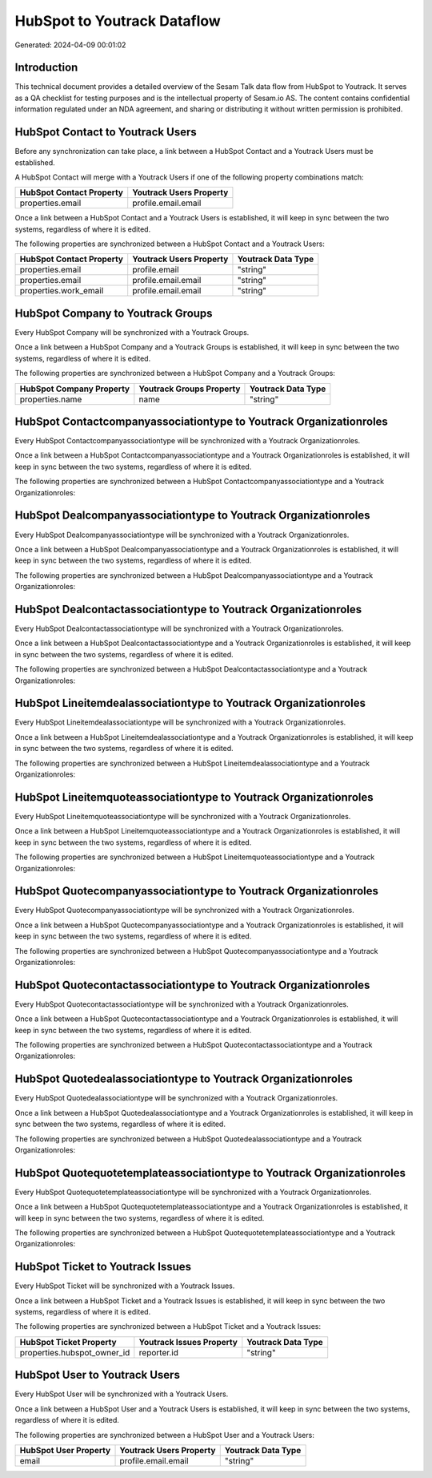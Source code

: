 ============================
HubSpot to Youtrack Dataflow
============================

Generated: 2024-04-09 00:01:02

Introduction
------------

This technical document provides a detailed overview of the Sesam Talk data flow from HubSpot to Youtrack. It serves as a QA checklist for testing purposes and is the intellectual property of Sesam.io AS. The content contains confidential information regulated under an NDA agreement, and sharing or distributing it without written permission is prohibited.

HubSpot Contact to Youtrack Users
---------------------------------
Before any synchronization can take place, a link between a HubSpot Contact and a Youtrack Users must be established.

A HubSpot Contact will merge with a Youtrack Users if one of the following property combinations match:

.. list-table::
   :header-rows: 1

   * - HubSpot Contact Property
     - Youtrack Users Property
   * - properties.email
     - profile.email.email

Once a link between a HubSpot Contact and a Youtrack Users is established, it will keep in sync between the two systems, regardless of where it is edited.

The following properties are synchronized between a HubSpot Contact and a Youtrack Users:

.. list-table::
   :header-rows: 1

   * - HubSpot Contact Property
     - Youtrack Users Property
     - Youtrack Data Type
   * - properties.email
     - profile.email
     - "string"
   * - properties.email
     - profile.email.email
     - "string"
   * - properties.work_email
     - profile.email.email
     - "string"


HubSpot Company to Youtrack Groups
----------------------------------
Every HubSpot Company will be synchronized with a Youtrack Groups.

Once a link between a HubSpot Company and a Youtrack Groups is established, it will keep in sync between the two systems, regardless of where it is edited.

The following properties are synchronized between a HubSpot Company and a Youtrack Groups:

.. list-table::
   :header-rows: 1

   * - HubSpot Company Property
     - Youtrack Groups Property
     - Youtrack Data Type
   * - properties.name
     - name
     - "string"


HubSpot Contactcompanyassociationtype to Youtrack Organizationroles
-------------------------------------------------------------------
Every HubSpot Contactcompanyassociationtype will be synchronized with a Youtrack Organizationroles.

Once a link between a HubSpot Contactcompanyassociationtype and a Youtrack Organizationroles is established, it will keep in sync between the two systems, regardless of where it is edited.

The following properties are synchronized between a HubSpot Contactcompanyassociationtype and a Youtrack Organizationroles:

.. list-table::
   :header-rows: 1

   * - HubSpot Contactcompanyassociationtype Property
     - Youtrack Organizationroles Property
     - Youtrack Data Type


HubSpot Dealcompanyassociationtype to Youtrack Organizationroles
----------------------------------------------------------------
Every HubSpot Dealcompanyassociationtype will be synchronized with a Youtrack Organizationroles.

Once a link between a HubSpot Dealcompanyassociationtype and a Youtrack Organizationroles is established, it will keep in sync between the two systems, regardless of where it is edited.

The following properties are synchronized between a HubSpot Dealcompanyassociationtype and a Youtrack Organizationroles:

.. list-table::
   :header-rows: 1

   * - HubSpot Dealcompanyassociationtype Property
     - Youtrack Organizationroles Property
     - Youtrack Data Type


HubSpot Dealcontactassociationtype to Youtrack Organizationroles
----------------------------------------------------------------
Every HubSpot Dealcontactassociationtype will be synchronized with a Youtrack Organizationroles.

Once a link between a HubSpot Dealcontactassociationtype and a Youtrack Organizationroles is established, it will keep in sync between the two systems, regardless of where it is edited.

The following properties are synchronized between a HubSpot Dealcontactassociationtype and a Youtrack Organizationroles:

.. list-table::
   :header-rows: 1

   * - HubSpot Dealcontactassociationtype Property
     - Youtrack Organizationroles Property
     - Youtrack Data Type


HubSpot Lineitemdealassociationtype to Youtrack Organizationroles
-----------------------------------------------------------------
Every HubSpot Lineitemdealassociationtype will be synchronized with a Youtrack Organizationroles.

Once a link between a HubSpot Lineitemdealassociationtype and a Youtrack Organizationroles is established, it will keep in sync between the two systems, regardless of where it is edited.

The following properties are synchronized between a HubSpot Lineitemdealassociationtype and a Youtrack Organizationroles:

.. list-table::
   :header-rows: 1

   * - HubSpot Lineitemdealassociationtype Property
     - Youtrack Organizationroles Property
     - Youtrack Data Type


HubSpot Lineitemquoteassociationtype to Youtrack Organizationroles
------------------------------------------------------------------
Every HubSpot Lineitemquoteassociationtype will be synchronized with a Youtrack Organizationroles.

Once a link between a HubSpot Lineitemquoteassociationtype and a Youtrack Organizationroles is established, it will keep in sync between the two systems, regardless of where it is edited.

The following properties are synchronized between a HubSpot Lineitemquoteassociationtype and a Youtrack Organizationroles:

.. list-table::
   :header-rows: 1

   * - HubSpot Lineitemquoteassociationtype Property
     - Youtrack Organizationroles Property
     - Youtrack Data Type


HubSpot Quotecompanyassociationtype to Youtrack Organizationroles
-----------------------------------------------------------------
Every HubSpot Quotecompanyassociationtype will be synchronized with a Youtrack Organizationroles.

Once a link between a HubSpot Quotecompanyassociationtype and a Youtrack Organizationroles is established, it will keep in sync between the two systems, regardless of where it is edited.

The following properties are synchronized between a HubSpot Quotecompanyassociationtype and a Youtrack Organizationroles:

.. list-table::
   :header-rows: 1

   * - HubSpot Quotecompanyassociationtype Property
     - Youtrack Organizationroles Property
     - Youtrack Data Type


HubSpot Quotecontactassociationtype to Youtrack Organizationroles
-----------------------------------------------------------------
Every HubSpot Quotecontactassociationtype will be synchronized with a Youtrack Organizationroles.

Once a link between a HubSpot Quotecontactassociationtype and a Youtrack Organizationroles is established, it will keep in sync between the two systems, regardless of where it is edited.

The following properties are synchronized between a HubSpot Quotecontactassociationtype and a Youtrack Organizationroles:

.. list-table::
   :header-rows: 1

   * - HubSpot Quotecontactassociationtype Property
     - Youtrack Organizationroles Property
     - Youtrack Data Type


HubSpot Quotedealassociationtype to Youtrack Organizationroles
--------------------------------------------------------------
Every HubSpot Quotedealassociationtype will be synchronized with a Youtrack Organizationroles.

Once a link between a HubSpot Quotedealassociationtype and a Youtrack Organizationroles is established, it will keep in sync between the two systems, regardless of where it is edited.

The following properties are synchronized between a HubSpot Quotedealassociationtype and a Youtrack Organizationroles:

.. list-table::
   :header-rows: 1

   * - HubSpot Quotedealassociationtype Property
     - Youtrack Organizationroles Property
     - Youtrack Data Type


HubSpot Quotequotetemplateassociationtype to Youtrack Organizationroles
-----------------------------------------------------------------------
Every HubSpot Quotequotetemplateassociationtype will be synchronized with a Youtrack Organizationroles.

Once a link between a HubSpot Quotequotetemplateassociationtype and a Youtrack Organizationroles is established, it will keep in sync between the two systems, regardless of where it is edited.

The following properties are synchronized between a HubSpot Quotequotetemplateassociationtype and a Youtrack Organizationroles:

.. list-table::
   :header-rows: 1

   * - HubSpot Quotequotetemplateassociationtype Property
     - Youtrack Organizationroles Property
     - Youtrack Data Type


HubSpot Ticket to Youtrack Issues
---------------------------------
Every HubSpot Ticket will be synchronized with a Youtrack Issues.

Once a link between a HubSpot Ticket and a Youtrack Issues is established, it will keep in sync between the two systems, regardless of where it is edited.

The following properties are synchronized between a HubSpot Ticket and a Youtrack Issues:

.. list-table::
   :header-rows: 1

   * - HubSpot Ticket Property
     - Youtrack Issues Property
     - Youtrack Data Type
   * - properties.hubspot_owner_id
     - reporter.id
     - "string"


HubSpot User to Youtrack Users
------------------------------
Every HubSpot User will be synchronized with a Youtrack Users.

Once a link between a HubSpot User and a Youtrack Users is established, it will keep in sync between the two systems, regardless of where it is edited.

The following properties are synchronized between a HubSpot User and a Youtrack Users:

.. list-table::
   :header-rows: 1

   * - HubSpot User Property
     - Youtrack Users Property
     - Youtrack Data Type
   * - email
     - profile.email.email
     - "string"

